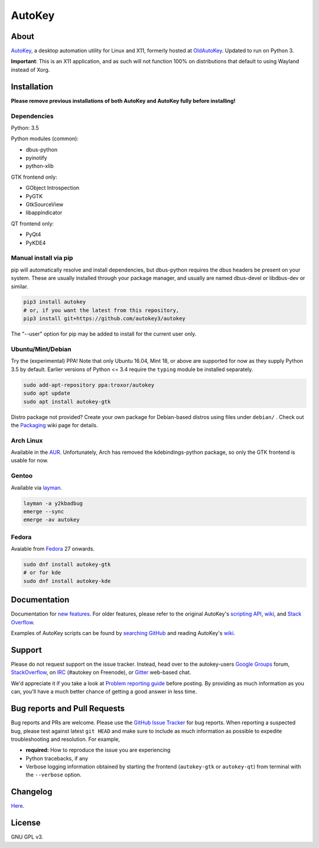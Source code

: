 =======
AutoKey
=======

.. image:: https://img.shields.io/badge/IRC-%23autokey%20on%20freenode-blue.svg
    :target: https://webchat.freenode.net/?channels=autokey

.. image:: https://badges.gitter.im/autokey/autokey.svg
   :alt: Join the chat at https://gitter.im/autokey/autokey
   :target: https://gitter.im/autokey/autokey

.. image:: http://img.shields.io/badge/stackoverflow-autokey-blue.svg
   :alt: Ask and answer questions on StackOverflow
   :target: https://stackoverflow.com/questions/tagged/autokey


About
=====
`AutoKey`_, a desktop automation utility for Linux and X11, formerly hosted at `OldAutoKey`_. Updated to run on Python 3. 

**Important**: This is an X11 application, and as such will not function 100% on distributions that default to using Wayland instead of Xorg.

.. _AutoKey: https://github.com/autokey/autokey
.. _OldAutoKey: https://code.google.com/archive/p/autokey/

Installation
============

**Please remove previous installations of both AutoKey and AutoKey fully before installing!**

Dependencies
++++++++++++

Python: 3.5

Python modules (common):

- dbus-python
- pyinotify
- python-xlib

GTK frontend only:

- GObject Introspection
- PyGTK
- GtkSourceView
- libappindicator

QT frontend only:

- PyQt4
- PyKDE4

Manual install via pip
++++++++++++++++++++++

pip will automatically resolve and install dependencies, but dbus-python requires the dbus headers be present on your system. These are usually installed through your package manager, and usually are named dbus-devel or libdbus-dev or similar.

.. code:: sh

   pip3 install autokey
   # or, if you want the latest from this repository,
   pip3 install git+https://github.com/autokey3/autokey

The "--user" option for pip may be added to install for the current user only.

Ubuntu/Mint/Debian
++++++++++++++++++

Try the (experimental) PPA! Note that only Ubuntu 16.04, Mint 18, or above are supported for now as they supply Python 3.5 by default. Earlier versions of Python <= 3.4 require the ``typing`` module be installed separately.

.. code:: sh

   sudo add-apt-repository ppa:troxor/autokey
   sudo apt update
   sudo apt install autokey-gtk

Distro package not provided? Create your own package for Debian-based distros using files under ``debian/`` . Check out the `Packaging`_ wiki page for details.

.. _Packaging: https://github.com/autokey/autokey/wiki/Packaging

Arch Linux
++++++++++

Available in the `AUR`_. Unfortunately, Arch has removed the kdebindings-python package, so only the GTK frontend is usable for now.

.. _AUR: https://aur.archlinux.org/packages/autokey-py3/ 
Gentoo
++++++

Available via layman_.

.. _layman: https://github.com/y2kbadbug/gentoo-overlay/tree/master/app-misc/autokey

.. code:: sh

   layman -a y2kbadbug
   emerge --sync
   emerge -av autokey

Fedora
++++++

Avaiable from Fedora_ 27 onwards.

.. _Fedora: https://apps.fedoraproject.org/packages/autokey

.. code:: sh

   sudo dnf install autokey-gtk
   # or for kde
   sudo dnf install autokey-kde

Documentation
=============
Documentation for `new features`_. For older features, please refer to the original AutoKey's `scripting API`_, `wiki`_, and `Stack Overflow`_.

Examples of AutoKey scripts can be found by `searching GitHub`_ and reading AutoKey's `wiki`_.

.. _scripting API: https://autokey.github.io/index.html
.. _searching GitHub: https://github.com/search?l=Python&q=autokey&ref=cmdform&type=Repositories
.. _wiki: https://github.com/autokey/autokey/wiki
.. _Stack Overflow: https://stackoverflow.com/questions/tagged/autokey
.. _new features: https://github.com/autokey/autokey/blob/master/new_features.rst

Support
=======

Please do not request support on the issue tracker. Instead, head over to the autokey-users `Google Groups`_ forum, `StackOverflow`_, on `IRC`_ (#autokey on Freenode), or `Gitter`_ web-based chat.

We'd appreciate it if you take a look at `Problem reporting guide`_ before posting. By providing as much information as you can, you'll have a much better chance of getting a good answer in less time.

.. _Google Groups: https://groups.google.com/forum/#!forum/autokey-users
.. _StackOverflow: https://stackoverflow.com/questions/tagged/autokey
.. _IRC: irc://irc.freenode.net/#autokey
.. _Gitter: https://gitter.im/autokey/autokey
.. _Problem reporting guide: https://github.com/autokey/autokey/wiki/Problem-Reporting-Guide

Bug reports and Pull Requests
=============================
Bug reports and PRs are welcome. Please use the `GitHub Issue Tracker`_ for bug reports. When reporting a suspected bug, please test against latest ``git HEAD`` and make sure to include as much information as possible to expedite troubleshooting and resolution. For example,

* **required:** How to reproduce the issue you are experiencing
* Python tracebacks, if any
* Verbose logging information obtained by starting the frontend (``autokey-gtk`` or ``autokey-qt``) from terminal with the ``--verbose`` option.

.. _GitHub Issue Tracker: https://github.com/autokey/autokey/issues

Changelog
=========
Here__.

__ https://github.com/autokey/autokey/blob/master/CHANGELOG.rst

License
=======
GNU GPL v3.
